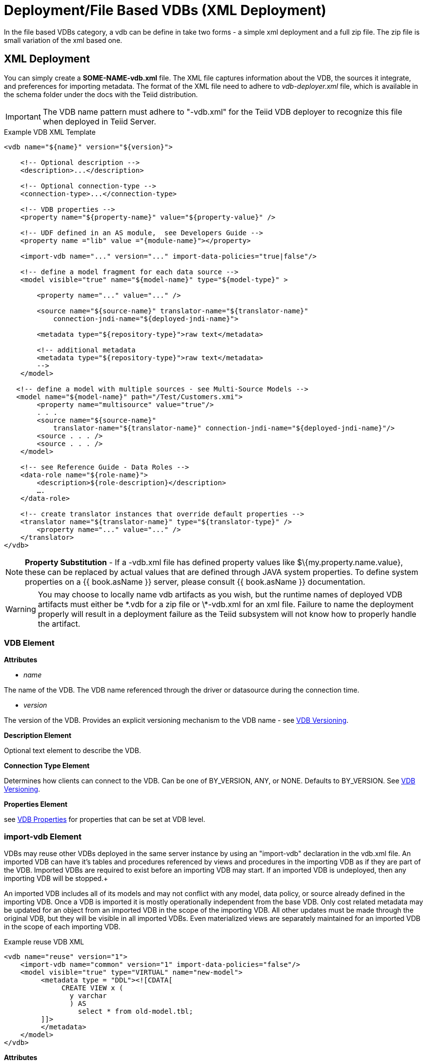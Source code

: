 
= Deployment/File Based VDBs (XML Deployment)

In the file based VDBs category, a vdb can be define in take two forms - a simple xml deployment and a full zip file. The zip file is small variation of the xml based one.

== XML Deployment

You can simply create a *SOME-NAME-vdb.xml* file. The XML file captures information about the VDB, the sources it integrate, and preferences for importing metadata. The format of the XML file need to adhere to _vdb-deployer.xml_ file, which is available in the schema folder under the docs with the Teiid distribution.

IMPORTANT: The VDB name pattern must adhere to "-vdb.xml" for the Teiid VDB deployer to recognize this file when deployed in Teiid Server.

[source,xml]
.Example VDB XML Template
----
<vdb name="${name}" version="${version}">
    
    <!-- Optional description -->
    <description>...</description>
    
    <!-- Optional connection-type -->
    <connection-type>...</connection-type>

    <!-- VDB properties -->
    <property name="${property-name}" value="${property-value}" />

    <!-- UDF defined in an AS module,  see Developers Guide --> 
    <property name ="lib" value ="{module-name}"></property>

    <import-vdb name="..." version="..." import-data-policies="true|false"/>

    <!-- define a model fragment for each data source -->
    <model visible="true" name="${model-name}" type="${model-type}" >

        <property name="..." value="..." />

        <source name="${source-name}" translator-name="${translator-name}" 
            connection-jndi-name="${deployed-jndi-name}">

        <metadata type="${repository-type}">raw text</metadata>
        
        <!-- additional metadata
        <metadata type="${repository-type}">raw text</metadata>
        -->
    </model>

   <!-- define a model with multiple sources - see Multi-Source Models -->
   <model name="${model-name}" path="/Test/Customers.xmi">
        <property name="multisource" value="true"/>
        . . .
        <source name="${source-name}"
            translator-name="${translator-name}" connection-jndi-name="${deployed-jndi-name}"/>
        <source . . . />
        <source . . . />
    </model>

    <!-- see Reference Guide - Data Roles -->
    <data-role name="${role-name}">
        <description>${role-description}</description>
        ….
    </data-role>

    <!-- create translator instances that override default properties -->
    <translator name="${translator-name}" type="${translator-type}" />
        <property name="..." value="..." />
    </translator>
</vdb>
----

NOTE: *Property Substitution* - If a -vdb.xml file has defined property values like $\{my.property.name.value}, these can be replaced by actual values that are defined through JAVA system properties. To define system properties on a {{ book.asName }} server, please consult {{ book.asName }} documentation.

WARNING: You may choose to locally name vdb artifacts as you wish, but the runtime names of deployed VDB artifacts must either be \*.vdb for a zip file or \*-vdb.xml for an xml file. Failure to name the deployment properly will result in a deployment failure as the Teiid subsystem will not know how to properly handle the artifact.

=== VDB Element

*Attributes*

* _name_ 

The name of the VDB. The VDB name referenced through the driver or datasource during the connection time.

* _version_ 

The version of the VDB. Provides an explicit versioning mechanism to the VDB name - see link:../admin/VDB_Versioning.adoc[VDB Versioning].

*Description Element*

Optional text element to describe the VDB.

*Connection Type Element*

Determines how clients can connect to the VDB.  Can be one of BY_VERSION, ANY, or NONE.  Defaults to BY_VERSION.  See link:../admin/VDB_Versioning.adoc[VDB Versioning].

*Properties Element*

see link:vdb_properties.adoc[VDB Properties] for properties that can be set at VDB level.

=== import-vdb Element
VDBs may reuse other VDBs deployed in the same server instance by using an "import-vdb" declaration in the vdb.xml file.  An imported VDB can have it’s tables and procedures referenced by views and procedures in the importing VDB as if they are part of the VDB.  Imported VDBs are required to exist before an importing VDB may start.  If an imported VDB is undeployed, then any importing VDB will be stopped.+

An imported VDB includes all of its models and may not conflict with any model, data policy, or source already defined in the importing VDB.  Once a VDB is imported it is mostly operationally independent from the base VDB.  Only cost related metadata may be updated for an object from an imported VDB in the scope of the importing VDB.  All other updates must be made through the original VDB, but they will be visible in all imported VDBs.  Even materialized views are separately maintained for an imported VDB in the scope of each importing VDB.

.Example reuse VDB XML
[source,xml]
----
<vdb name="reuse" version="1">
    <import-vdb name="common" version="1" import-data-policies="false"/>
    <model visible="true" type="VIRTUAL" name="new-model">
         <metadata type = "DDL"><![CDATA[
              CREATE VIEW x (
                y varchar
                ) AS 
                  select * from old-model.tbl;
         ]]>
         </metadata>
    </model>
</vdb>
----

*Attributes*

* _name_ 

The name of the VDB to be imported.

* _version_ 

The version of the VDB to be imported (should be an positive integer).

* _import-data-policies_ 

Optional attribute to indicate whether the data policies should be imported as well. Defaults to "true".

=== Model Element

*Attributes*

* _name_ 

The name of the model is used as a top level schema name for all of the metadata imported from the connector. The name should be unique among all Models in the VDB and should not contain the '.' character.

* _visible_ 

By default this value is set to "true", when the value is set to "false", this model will not be visible to when JDBC metadata queries. Usually it is used to hide a model from client applications that should not directly issue queries against it. However, this does not prohibit either client application or other view models using this model, if they knew the schema for this model.

*Property Elements*

All properties are available as extension metadata on the corresponding `Schema` object that is accessible via the metadata API.

* _cache-metadata_ 

Can be "true" or "false". defaults to "false" for -vdb.xml deployments otherwise "true". If "false", Teiid will obtain metadata once for every launch of the vdb. "true" will save a file containing the metadata into the PROFILE/data/teiid directory Can be used to override the vdb level cache-metadata property.

* _teiid_rel:DETERMINISM_ 

Can be one of: 
DETERMINISM 
NONDETERMINISTIC 
COMMAND_DETERMINISTIC 
SESSION_DETERMINISTIC 
USER_DETERMINISTIC 
VDB_DETERMINISTIC 
DETERMINISTIC

Will influence the cache scope for result set cache entries formed from accessing this model. Alternatively the scope may be influenced through the Translator API or via table/procedure extension metadata.

*Source Element*

A source is a named binding of a translator and connection source to a model.

* _name_ 

The name of the source to use for this model. This can be any name you like, but will typically be the same as the model name. Having a name different than the model name is only useful in multi-source scenarios. In multi-source, the source names under a given model must be unique. If you have the same source bound to multiple models it may have the same name for each. An exception will be raised if the same source name is used for different sources.

* _translator-name_

The name or type of the Teiid Translator to use. Possible values include the built-in types (ws, file, ldap, oracle, sqlserver, db2, derby, etc.) and translators defined in the translators section.

* _connection-jndi-name_ 

The JNDI name of this source’s connection factory. There should be a corresponding datasource that defines the connection factory in the JBoss AS. Check out the deploying VDB dependencies section for info. You also need to define these connection factories before you can deploy the VDB.

*Property Elements*

* _importer.<propertyname>_ 

Property to be used by the connector importer for the model for purposes importing metadata. See possible property name/values in the Translator specific section. Note that using these properties you can narrow or widen the data elements available for integration.

*Metadata Element*

The optional metadata element defines the metadata repository type and optional raw metadata to be consumed by the metadata repository.

* _type_ 

The metadata repository type. Defaults to INDEX for Designer VDBs and NATIVE for non-Designer VDB source models. For all other deployments/models a value must be specified. Built-in types include DDL, NATIVE, INDEX, and DDL-FILE. The usage of the raw text varies with the by type. NATIVE and INDEX (only for Designer VDBs) metadata repositories do not use the raw text. The raw text for DDL is expected to be be a series of DDL statements that define the schema. Note that, since <model> element means schema, you only use DDL statements as defined in 

* link:hosted_mode.adoc#create_table[Create Foreign Table]
* link:hosted_mode.adoc#create_view[Create VIEW]
* link:hosted_mode.adoc#create_procedures[Create Procedures/Functions]

Rest of DDL statements can *NOT* be used in the artifact mode, as those constructs are defined by the XML file. Like <Model> element is similar to "CREATE SCHEMA ...". Due to backwards compatibility Teiid supports both modes as both have their advantages. 

DDL-FILE (used only with zip deployments) is similar to DDL, except that the raw text specifies an absolute path relative to the vdb root of the location of a file containing the DDL. See link:./Metadata_Repositories.adoc[Metadata Repositories] for more information and examples

=== Translator Element

*Attributes*

* _name_ 

The name of the the Translator. Referenced by the source element.

* _type_ 

The base type of the Translator. Can be one of the built-in types (ws, file, ldap, oracle, sqlserver, db2, derby, etc.).

*Property Elements*

* Set a value that overrides a translator default property. See possible property name/values in the Translator specific section.


== VDB Zip Deployment

For more complicated scenarios you are not limited to just an xml file deployment. A full zip file similar to a Designer VDB may also be deployed. In a vdb zip deployment:

* The deployment must end with the extension .vdb
* The vdb xml file must be name vdb.xml and placed in the zip under /META-INF/vdb.xml
* If a /lib folder exists any jars found underneath will automatically be added to the vdb classpath.
* For backwards compatibility with Designer VDBs, if any .INDEX file exists the default metadata repository will be assumed to be INDEX.
* Files within the VDB zip are accessible using the `MetadataFactory.getVDBResources()` method, which returns a map of all `VDBResources` in the VDB keyed by absolute path relative to the vdb root.
* The built-in DDL-FILE metadata repository type may be used to define DDL-based metadata in files outside of the vdb.xml. This improves the memory footprint of the vdb metadata and the maintainability of vdb.xml.

[source,xml]
.Example VDB Zip Structure
----
/META-INF
   vdb.xml
/ddl
   schema1.ddl
/lib
   some-udf.jar
----

In the above example the vdb.xml could use a DDL-FILE metadata type for schema1:

[source,xml]
----
<model name="schema1" ...
   <metadata type="DDL-FILE">/ddl/schema1.ddl</metadata>
</model>
----

The contents inside schema1.ddl can only contain DDL statements from  

* link:hosted_mode.adoc#create_table[Create Foreign TABLE]
* link:hosted_mode.adoc#create_view[Create VIEW]
* link:hosted_mode.adoc#create_procedures[Create Procedures/Functions]